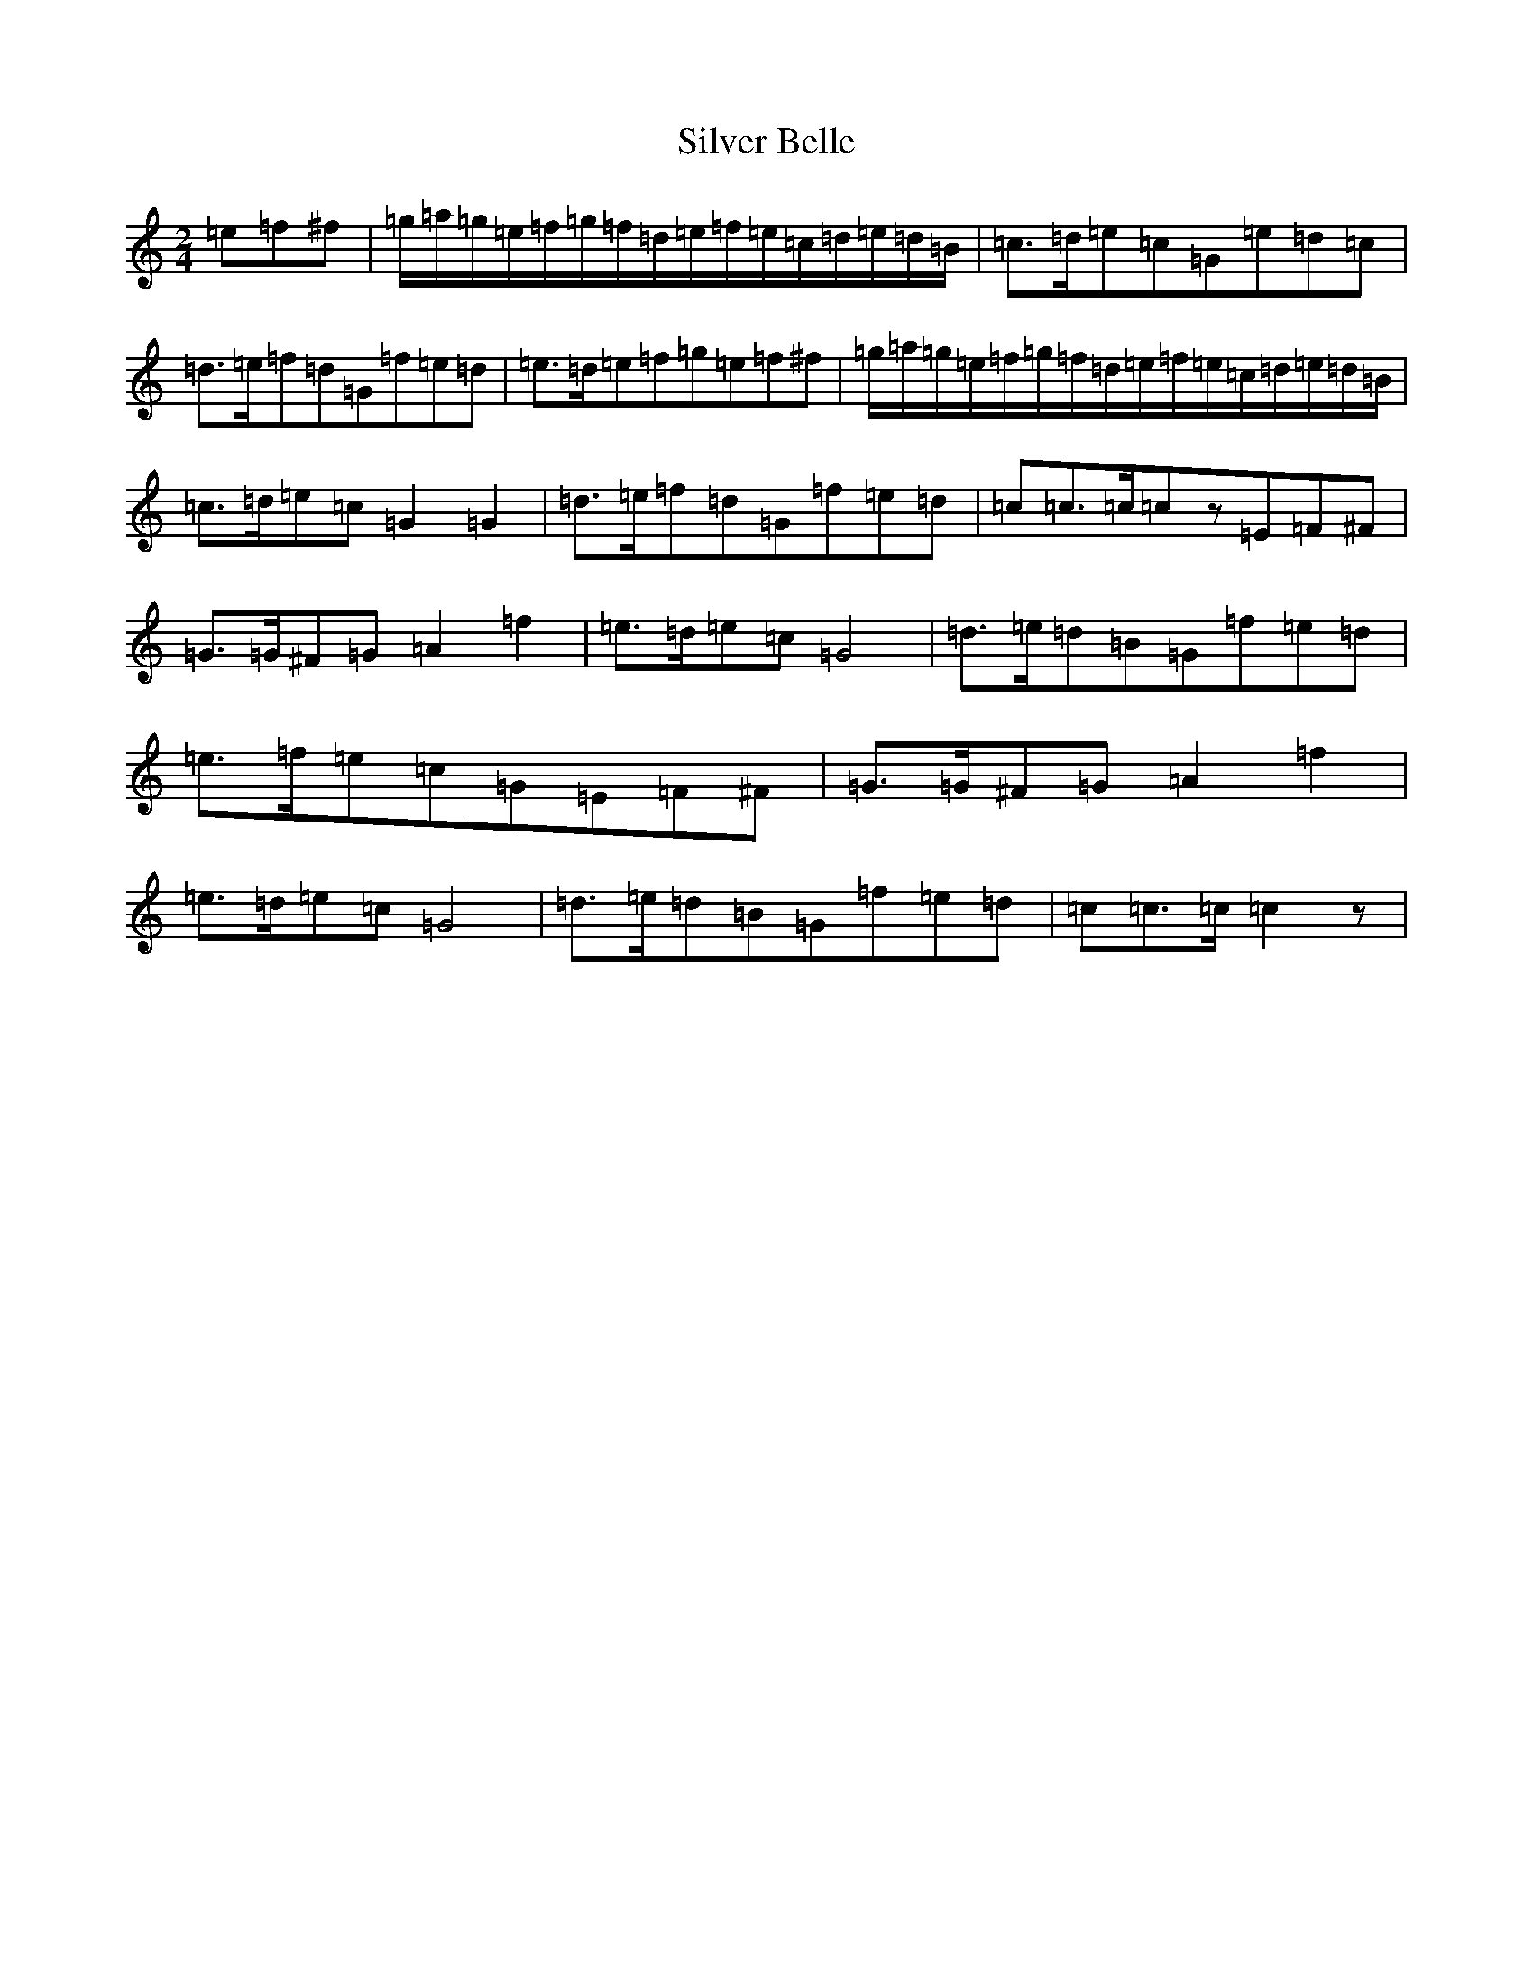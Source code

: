X: 19440
T: Silver Belle
S: https://thesession.org/tunes/12968#setting22234
Z: D Major
R: polka
M: 2/4
L: 1/8
K: C Major
=e=f^f|=g/2=a/2=g/2=e/2=f/2=g/2=f/2=d/2=e/2=f/2=e/2=c/2=d/2=e/2=d/2=B/2|=c>=d=e=c=G=e=d=c|=d>=e=f=d=G=f=e=d|=e>=d=e=f=g=e=f^f|=g/2=a/2=g/2=e/2=f/2=g/2=f/2=d/2=e/2=f/2=e/2=c/2=d/2=e/2=d/2=B/2|=c>=d=e=c=G2=G2|=d>=e=f=d=G=f=e=d|=c=c>=c=cz=E=F^F|=G>=G^F=G=A2=f2|=e>=d=e=c=G4|=d>=e=d=B=G=f=e=d|=e>=f=e=c=G=E=F^F|=G>=G^F=G=A2=f2|=e>=d=e=c=G4|=d>=e=d=B=G=f=e=d|=c=c>=c=c2z|